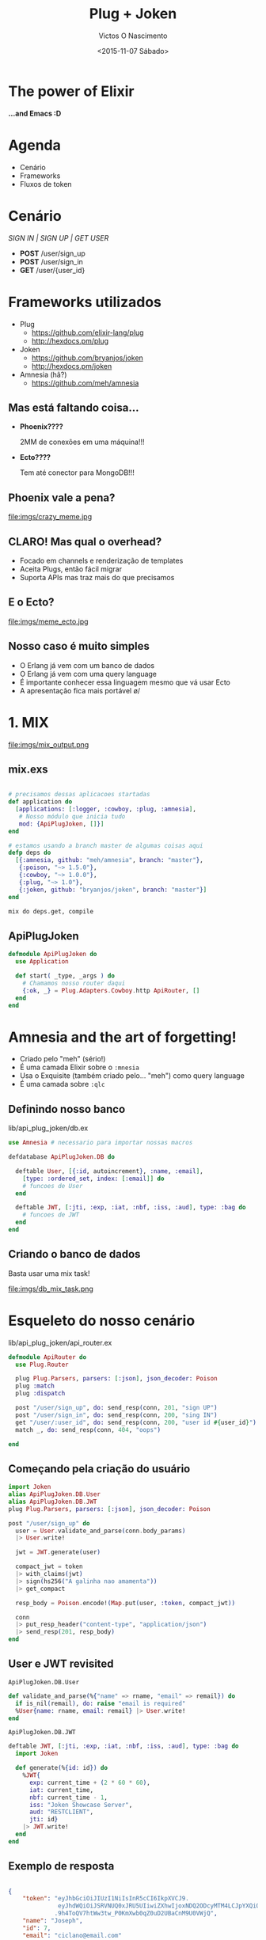 #+TITLE: Plug + Joken
#+AUTHOR: Victos O Nascimento
#+EMAIL: @cs-victor-nascimento
#+DATE: <2015-11-07 Sábado>

#+LANGUAGE: en
#+SELECT_TAGS: export
#+EXCLUDE_TAGS: noexport
#+LANGUAGE:  pt
#+OPTIONS:   H:3 num:nil toc:nil \n:nil @:t ::t |:t ^:nil -:t f:t *:t <:t title:nil
#+OPTIONS:   TeX:t LaTeX:t skip:nil d:nil todo:t pri:nil tags:not-in-toc
#+OPTIONS: reveal_progress 
#+REVEAL_THEME: sky
#+REVEAL_EXTRA_CSS: presentation.css

* The power of Elixir

*...and Emacs :D*

* Agenda

- Cenário
- Frameworks
- Fluxos de token

* Cenário

/SIGN IN | SIGN UP | GET USER/

- *POST* /user/sign_up
- *POST* /user/sign_in
- *GET* /user/{user_id}

* Frameworks utilizados

- Plug
  - https://github.com/elixir-lang/plug
  - http://hexdocs.pm/plug
- Joken 
  - https://github.com/bryanjos/joken
  - http://hexdocs.pm/joken
- Amnesia (hã?)
  - https://github.com/meh/amnesia

** Mas está faltando coisa...

- *Phoenix????*

  2MM de conexões em uma máquina!!! 

- *Ecto????*

  Tem até conector para MongoDB!!!

** Phoenix vale a pena?

file:imgs/crazy_meme.jpg

** CLARO! Mas qual o overhead?

- Focado em channels e renderização de templates
- Aceita Plugs, então fácil migrar
- Suporta APIs mas traz mais do que precisamos

** E o Ecto?

file:imgs/meme_ecto.jpg

** Nosso caso é muito simples

- O Erlang já vem com um banco de dados
- O Erlang já vem com uma query language
- É importante conhecer essa linguagem mesmo que vá usar Ecto
- A apresentação fica mais portável \o/


* 1. MIX

file:imgs/mix_output.png

** mix.exs

#+BEGIN_SRC elixir

# precisamos dessas aplicacoes startadas
def application do
  [applications: [:logger, :cowboy, :plug, :amnesia],
   # Nosso módulo que inicia tudo 
   mod: {ApiPlugJoken, []}]
end

# estamos usando a branch master de algumas coisas aqui
defp deps do
  [{:amnesia, github: "meh/amnesia", branch: "master"},
   {:poison, "~> 1.5.0"},
   {:cowboy, "~> 1.0.0"},
   {:plug, "~> 1.0"},
   {:joken, github: "bryanjos/joken", branch: "master"}]
end
#+END_SRC

#+BEGIN_SRC sh
mix do deps.get, compile
#+END_SRC

** ApiPlugJoken

#+BEGIN_SRC elixir
defmodule ApiPlugJoken do
  use Application
  
  def start( _type, _args ) do
    # Chamamos nosso router daqui
    {:ok, _} = Plug.Adapters.Cowboy.http ApiRouter, []
  end
end
#+END_SRC

* Amnesia and the art of forgetting!

- Criado pelo "meh" (sério!)
- É uma camada Elixir sobre o =:mnesia=
- Usa o Exquisite (também criado pelo... "meh") como query language
- É uma camada sobre =:qlc=

** Definindo nosso banco

lib/api_plug_joken/db.ex

#+BEGIN_SRC elixir
use Amnesia # necessario para importar nossas macros

defdatabase ApiPlugJoken.DB do

  deftable User, [{:id, autoincrement}, :name, :email],
    [type: :ordered_set, index: [:email]] do
    # funcoes de User
  end

  deftable JWT, [:jti, :exp, :iat, :nbf, :iss, :aud], type: :bag do
    # funcoes de JWT
  end
end
#+END_SRC

** Criando o banco de dados

Basta usar uma mix task!

file:imgs/db_mix_task.png

* Esqueleto do nosso cenário

lib/api_plug_joken/api_router.ex

#+BEGIN_SRC elixir
defmodule ApiRouter do
  use Plug.Router

  plug Plug.Parsers, parsers: [:json], json_decoder: Poison
  plug :match
  plug :dispatch

  post "/user/sign_up", do: send_resp(conn, 201, "sign UP")
  post "/user/sign_in", do: send_resp(conn, 200, "sing IN")
  get "/user/:user_id", do: send_resp(conn, 200, "user id #{user_id}")
  match _, do: send_resp(conn, 404, "oops")

end
#+END_SRC

** Começando pela criação do usuário

#+BEGIN_SRC elixir
  import Joken
  alias ApiPlugJoken.DB.User
  alias ApiPlugJoken.DB.JWT
  plug Plug.Parsers, parsers: [:json], json_decoder: Poison
#+END_SRC

#+BEGIN_SRC elixir
post "/user/sign_up" do
  user = User.validate_and_parse(conn.body_params)
  |> User.write!

  jwt = JWT.generate(user)

  compact_jwt = token
  |> with_claims(jwt)
  |> sign(hs256("A galinha nao amamenta"))
  |> get_compact

  resp_body = Poison.encode!(Map.put(user, :token, compact_jwt))

  conn
  |> put_resp_header("content-type", "application/json")
  |> send_resp(201, resp_body)
end
#+END_SRC

** User e JWT revisited

=ApiPlugJoken.DB.User=
#+BEGIN_SRC elixir
def validate_and_parse(%{"name" => rname, "email" => remail}) do
  if is_nil(remail), do: raise "email is required"
  %User{name: rname, email: remail} |> User.write!
end
#+END_SRC
=ApiPlugJoken.DB.JWT=
#+BEGIN_SRC elixir
deftable JWT, [:jti, :exp, :iat, :nbf, :iss, :aud], type: :bag do
  import Joken
  
  def generate(%{id: id}) do
    %JWT{
      exp: current_time + (2 * 60 * 60),
      iat: current_time,
      nbf: current_time - 1,
      iss: "Joken Showcase Server",
      aud: "RESTCLIENT",
      jti: id}
    |> JWT.write!
  end
end
#+END_SRC

** Exemplo de resposta

#+BEGIN_SRC json

{
    "token": "eyJhbGciOiJIUzI1NiIsInR5cCI6IkpXVCJ9.
              eyJhdWQiOiJSRVNUQ0xJRU5UIiwiZXhwIjoxNDQ2ODcyMTM4LCJpYXQiOjE0NDY4NjQ5MzgsImlzcyI6Ikpva2VuIFNob3djYXNlIFNlcnZlciIsImp0aSI6NywibmJmIjoxNDQ2ODY0OTM3fQ
             .9h4ToQV7htWw3tw_P0KmXwb0qZ0uD2UBaCnM9U0VWjQ",
    "name": "Joseph",
    "id": 7,
    "email": "ciclano@email.com"
}

#+END_SRC

** Mas que diabos??? Capiroto???

file:imgs/meme_long_token.jpg

* Entendo melhor um JWT

- Header
- Claim set
- Assinatura

** Exmeplo do nosso header

#+BEGIN_SRC json

{
    "alg": "HS256",
    "typ": "JWT"
}

#+END_SRC

** Possíveis algoritmos

file:imgs/joken_bench.png

** Claim set

- *exp*: expiração
- *nbf*: not before
- *iat*: issued at
- *iss*: issuer
- *aud*: audience
- *jti*: jwt id

Mais customizados.

* Sign in (login)

#+BEGIN_SRC elixir
post "/user/sign_in" do
  require User
  require Exquisite

  body_name = conn.body_params["name"]
  body_email = conn.body_params["email"]
  
  result = User.where!(name == body_name and email == body_email)
  |> Amnesia.Selection.values

  user = case result do
           [] ->
             raise "Unauthenticated"
           [user] ->
             user
           _ ->
             # mais de um!
             raise "Unauthenticated"
         end
  
  jwt = JWT.generate(user)
  generate_token_and_reply(conn, 200, user, jwt)    
end
#+END_SRC

* Usando o token

#+BEGIN_SRC elixir
get "/user/:user_id" do
  require User
  require Exquisite

  # validate token
  validate_auth(get_req_header(conn, "authentication"))

  user = User.read! String.to_integer(user_id)

  conn
  |> put_resp_header("content-type", "application/json")
  |> send_resp(200, Poison.encode!(user))
end
#+END_SRC

** Validando o token

#+BEGIN_SRC elixir
defp validate_auth(["Bearer " <> jwt_token]) do
  require JWT
  require Exquisite

  jwt = jwt_token
  |> token
  |> with_validation("exp", &(&1 > current_time))
  |> with_validation("iat", &(&1 < current_time))
  |> with_validation("nbf", &(&1 < current_time))
  |> with_validation("iss", &(&1 == "Joken Showcase Server"))
  |> with_validation("aud", &(&1 == "RESTCLIENT"))
  |> verify(hs256("A galinha nao amamenta"), as: JWT)
  |> get_claims

  [jwt] = JWT.where!(id == jwt.id)
  |> Amnesia.Selection.values
end
defp validate_auth(_), do: raise "Unauthenticated"
#+END_SRC

** Mas podemos fazer melhor!

=Joken.Plug= for the win!

file:imgs/meme_fazendo_melhor.png

* Joken Plug

2 configurações:

1. Para todas as rotas
2. Com configurações *POR ROTA*!

** Configuração por rota

Usando config por rota:

- Necessário plugar ENTRE =:match= e =:dispatch=
- Passa-se um mapa em private para a rota

** Refatorando: config

#+BEGIN_SRC elixir
@skip_auth %{joken_skip: true}
@verify_get %{joken_on_verifying: &ApiRouter.verify/0}

plug :match
plug Joken.Plug, 
  on_error: &ApiRouter.error_logging/2
plug :dispatch
#+END_SRC

** Refatorando: verificação

#+BEGIN_SRC elixir
def verify do
  %Joken.Token{}
  |> with_json_module(Poison)
  |> with_exp
  |> with_iat
  |> with_nbf
  |> with_iss("Joken Showcase Server")
  |> with_aud("RESTCLIENT")
  |> with_validation("exp", &(&1 > current_time))
  |> with_validation("iat", &(&1 < current_time))
  |> with_validation("nbf", &(&1 < current_time))
  |> with_validation("iss", &(&1 == "Joken Showcase Server"))
  |> with_validation("aud", &(&1 == "RESTCLIENT"))
  |> with_signer(hs256("A galinha nao amamenta"))
end
#+END_SRC

* É isso aí pessoal \o/

victor.nasciment <at> concretesolutions.com.br
@cs-victor-nascimento
@olinasc

Joken: https://github.com/bryanjos/joken

*Perguntas?*
